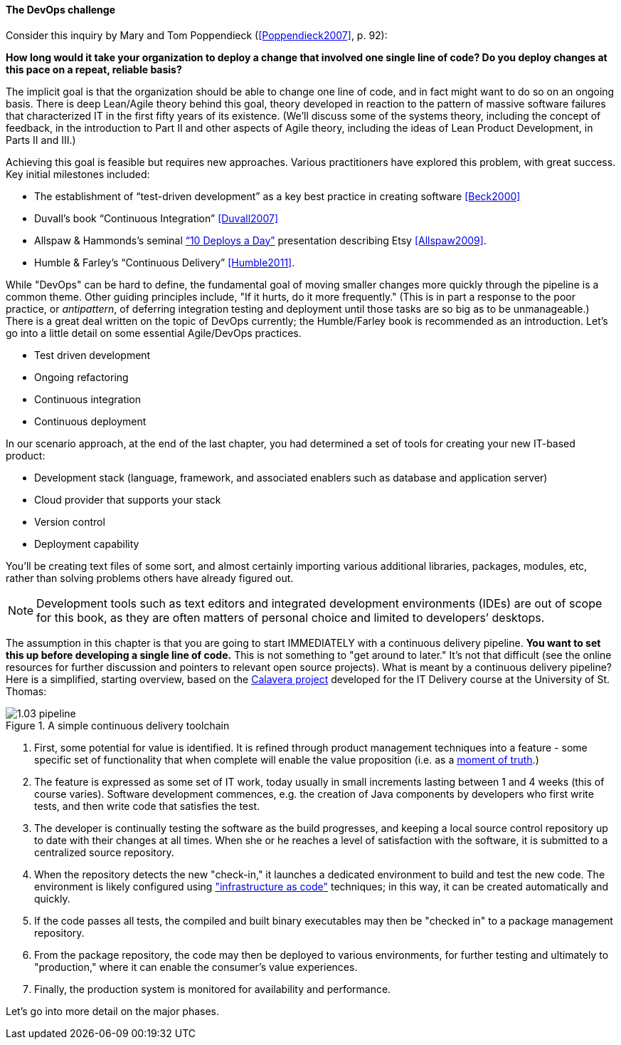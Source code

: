 anchor:continuous-delivery[]

==== The DevOps challenge

Consider this inquiry by Mary and Tom Poppendieck (<<Poppendieck2007>>, p. 92):

****
*How long would it take your organization to deploy a change that involved one single line of code? Do you deploy changes at this pace on a repeat, reliable basis?*
****

The implicit goal is that the organization should be able to change one line of code, and in fact might want to do so on an ongoing basis. There is deep Lean/Agile theory behind this goal, theory developed in reaction to the pattern of massive software failures that characterized IT in the first fifty years of its existence. (We'll discuss some of the systems theory, including the concept of feedback, in the introduction to Part II and other aspects of Agile theory, including the ideas of Lean Product Development, in Parts II and III.)

Achieving this goal is feasible but requires new approaches. Various practitioners have explored this problem, with great success. Key initial milestones included:

* The establishment of “test-driven development” as a key best practice in creating software <<Beck2000>>
* Duvall’s book “Continuous Integration” <<Duvall2007>>
* Allspaw & Hammonds’s seminal http://www.slideshare.net/jallspaw/10-deploys-per-day-dev-and-ops-cooperation-at-flickr[“10 Deploys a Day”] presentation describing Etsy <<Allspaw2009>>.
* Humble & Farley’s “Continuous Delivery” <<Humble2011>>.

While "DevOps" can be hard to define, the fundamental goal of moving smaller changes more quickly through the pipeline is a common theme. Other guiding principles include, "If it hurts, do it more frequently." (This is in part a response to the poor practice, or _antipattern_, of deferring integration testing and deployment until those tasks are so big as to be unmanageable.) There is a great deal written on the topic of DevOps currently; the Humble/Farley book is recommended  as an introduction. Let’s go into a little detail on some essential Agile/DevOps practices.

* Test driven development
* Ongoing refactoring
* Continuous integration
* Continuous deployment

In our scenario approach, at the end of the last chapter, you had determined a set of tools for creating your new IT-based product:

* Development stack (language, framework, and associated enablers such as database and application server)
* Cloud provider that supports your stack
* Version control
* Deployment capability

You’ll be creating text files of some sort, and almost certainly importing various additional libraries, packages, modules, etc, rather than solving problems others have already figured out.

NOTE: Development tools such as text editors and integrated development environments (IDEs) are out of scope for this book, as they are often matters of personal choice and limited to developers’ desktops.

The assumption in this chapter is that you are going to start IMMEDIATELY with a continuous delivery pipeline. *You want to set this up before developing a single line of code.* This is not something to "get around to later." It’s not that difficult (see the online resources for further discussion and pointers to relevant open source projects). What is meant by a continuous delivery pipeline? Here is a simplified, starting overview, based on the https://github.com/dm-academy/Calavera[Calavera project] developed for the IT Delivery course at the University of St. Thomas:

.A simple continuous delivery toolchain
image::images/1.03-pipeline.png[]

. First, some potential for value is identified. It is refined through product management techniques into a feature - some specific set of functionality that when complete will enable the value proposition (i.e. as a http://dm-academy.github.io/aitm/#_it_services_systems_and_applications[moment of truth].)
. The feature is expressed as some set of IT work, today usually in small increments lasting between 1 and 4 weeks (this of course varies). Software development commences, e.g. the creation of Java components by developers who first write tests, and then write code that satisfies the test.
. The developer is continually testing the software as the build progresses, and keeping a local source control repository up to date with their changes at all times. When she or he reaches a level of satisfaction with the software, it is submitted to a centralized source repository.
. When the repository detects the new "check-in," it launches a dedicated environment to build and test the new code. The environment is likely configured using http://dm-academy.github.io/aitm/#_infrastructure_as_code["infrastructure as code"] techniques; in this way, it can be created automatically and quickly.
. If the code passes all tests, the compiled and built binary executables may then be "checked in" to a package management repository.
. From the package repository, the code may then be deployed to various environments, for further testing and ultimately to "production," where it can enable the consumer's value experiences.
. Finally, the production system is monitored for availability and performance.


Let's go into more detail on the major phases.


ifdef::collaborator-draft[]
 2nd ed TODOS:
 
 Add in Puppet Labs State of DevOps insights
 case study: healthcare.gov
endif::collaborator-draft[]
